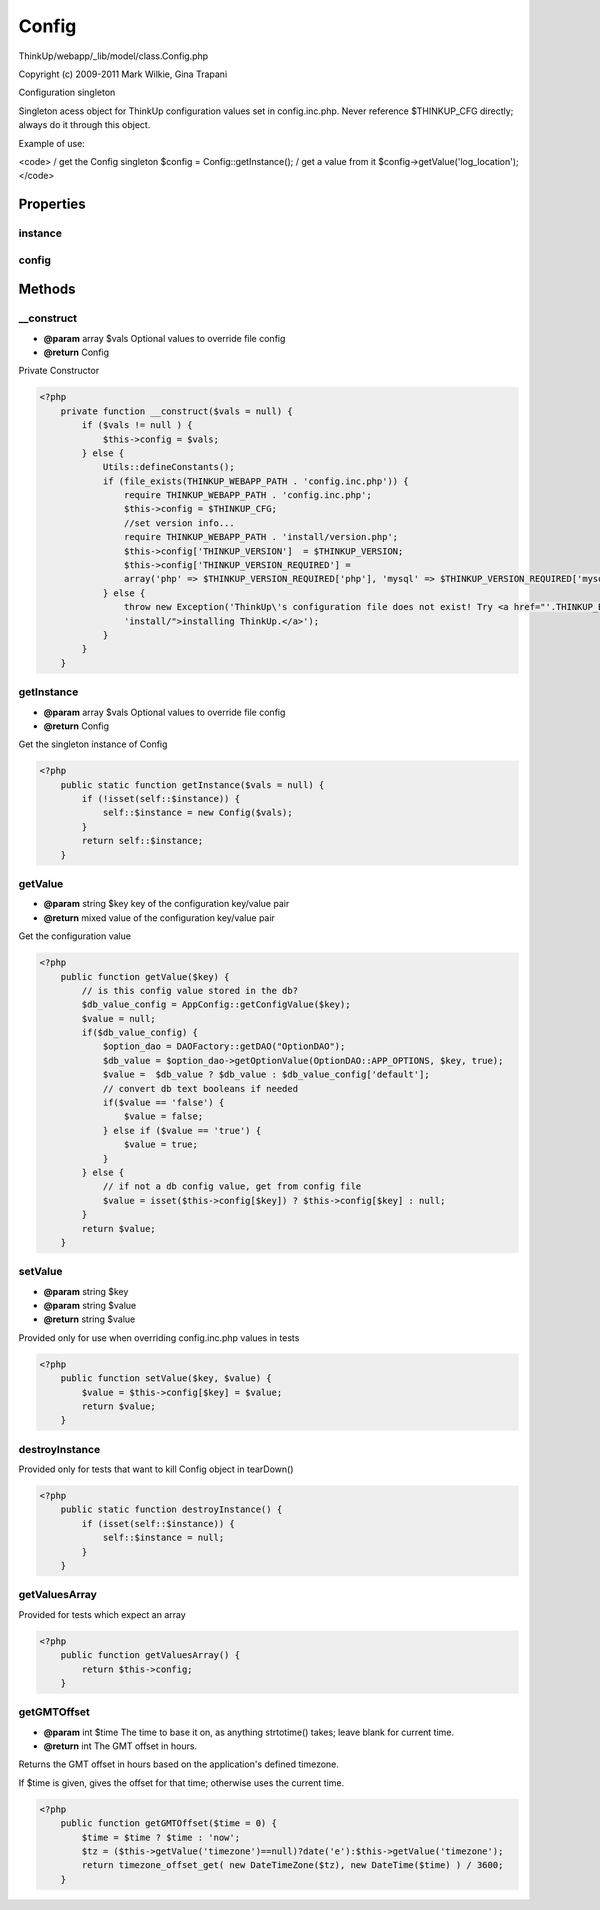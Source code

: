 Config
======

ThinkUp/webapp/_lib/model/class.Config.php

Copyright (c) 2009-2011 Mark Wilkie, Gina Trapani

Configuration singleton

Singleton acess object for ThinkUp configuration values set in config.inc.php.
Never reference $THINKUP_CFG directly; always do it through this object.

Example of use:

<code>
/ get the Config singleton
$config = Config::getInstance();
/ get a value from it
$config->getValue('log_location');
</code>


Properties
----------

instance
~~~~~~~~



config
~~~~~~





Methods
-------

__construct
~~~~~~~~~~~
* **@param** array $vals Optional values to override file config
* **@return** Config


Private Constructor

.. code-block:: php5

    <?php
        private function __construct($vals = null) {
            if ($vals != null ) {
                $this->config = $vals;
            } else {
                Utils::defineConstants();
                if (file_exists(THINKUP_WEBAPP_PATH . 'config.inc.php')) {
                    require THINKUP_WEBAPP_PATH . 'config.inc.php';
                    $this->config = $THINKUP_CFG;
                    //set version info...
                    require THINKUP_WEBAPP_PATH . 'install/version.php';
                    $this->config['THINKUP_VERSION']  = $THINKUP_VERSION;
                    $this->config['THINKUP_VERSION_REQUIRED'] =
                    array('php' => $THINKUP_VERSION_REQUIRED['php'], 'mysql' => $THINKUP_VERSION_REQUIRED['mysql']);
                } else {
                    throw new Exception('ThinkUp\'s configuration file does not exist! Try <a href="'.THINKUP_BASE_URL.
                    'install/">installing ThinkUp.</a>');
                }
            }
        }


getInstance
~~~~~~~~~~~
* **@param** array $vals Optional values to override file config
* **@return** Config


Get the singleton instance of Config

.. code-block:: php5

    <?php
        public static function getInstance($vals = null) {
            if (!isset(self::$instance)) {
                self::$instance = new Config($vals);
            }
            return self::$instance;
        }


getValue
~~~~~~~~
* **@param** string   $key   key of the configuration key/value pair
* **@return** mixed    value of the configuration key/value pair


Get the configuration value

.. code-block:: php5

    <?php
        public function getValue($key) {
            // is this config value stored in the db?
            $db_value_config = AppConfig::getConfigValue($key);
            $value = null;
            if($db_value_config) {
                $option_dao = DAOFactory::getDAO("OptionDAO");
                $db_value = $option_dao->getOptionValue(OptionDAO::APP_OPTIONS, $key, true);
                $value =  $db_value ? $db_value : $db_value_config['default'];
                // convert db text booleans if needed
                if($value == 'false') {
                    $value = false;
                } else if ($value == 'true') {
                    $value = true;
                }
            } else {
                // if not a db config value, get from config file
                $value = isset($this->config[$key]) ? $this->config[$key] : null;
            }
            return $value;
        }


setValue
~~~~~~~~
* **@param** string $key
* **@param** string $value
* **@return** string $value


Provided only for use when overriding config.inc.php values in tests

.. code-block:: php5

    <?php
        public function setValue($key, $value) {
            $value = $this->config[$key] = $value;
            return $value;
        }


destroyInstance
~~~~~~~~~~~~~~~

Provided only for tests that want to kill Config object in tearDown()

.. code-block:: php5

    <?php
        public static function destroyInstance() {
            if (isset(self::$instance)) {
                self::$instance = null;
            }
        }


getValuesArray
~~~~~~~~~~~~~~

Provided for tests which expect an array

.. code-block:: php5

    <?php
        public function getValuesArray() {
            return $this->config;
        }


getGMTOffset
~~~~~~~~~~~~
* **@param** int $time The time to base it on, as anything strtotime() takes; leave blank for current time.
* **@return** int The GMT offset in hours.


Returns the GMT offset in hours based on the application's defined timezone.

If $time is given, gives the offset for that time; otherwise uses the current time.

.. code-block:: php5

    <?php
        public function getGMTOffset($time = 0) {
            $time = $time ? $time : 'now';
            $tz = ($this->getValue('timezone')==null)?date('e'):$this->getValue('timezone');
            return timezone_offset_get( new DateTimeZone($tz), new DateTime($time) ) / 3600;
        }




